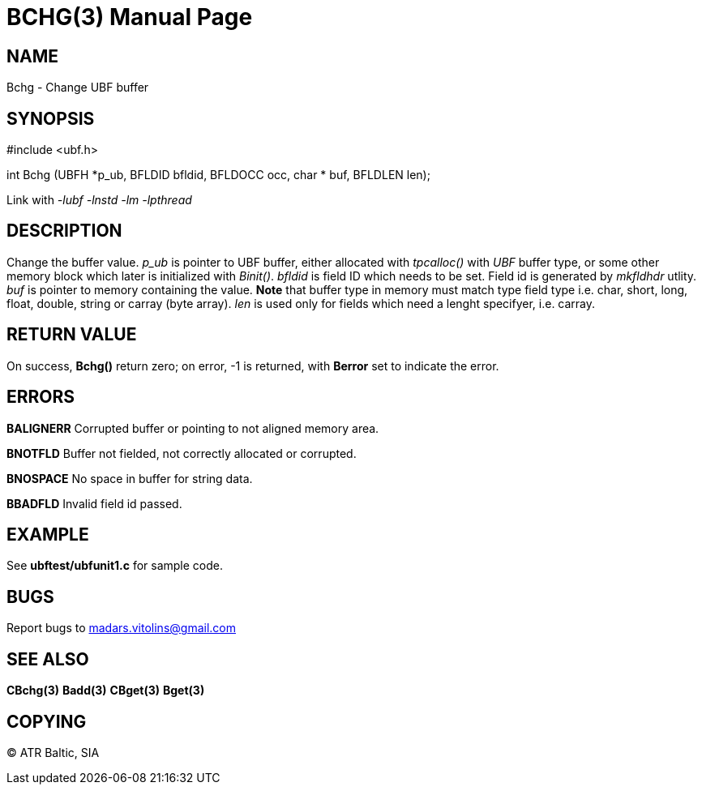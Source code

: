 BCHG(3)
=======
:doctype: manpage


NAME
----
Bchg - Change UBF buffer


SYNOPSIS
--------

#include <ubf.h>

int Bchg (UBFH *p_ub, BFLDID bfldid, BFLDOCC occ, char * buf, BFLDLEN len);

Link with '-lubf -lnstd -lm -lpthread'

DESCRIPTION
-----------
Change the buffer value. 'p_ub' is pointer to UBF buffer, either allocated with 'tpcalloc()' with 'UBF' buffer type, or some other memory block which later is initialized with 'Binit()'. 'bfldid' is field ID which needs to be set. Field id is generated by 'mkfldhdr' utlity. 'buf' is pointer to memory containing the value. *Note* that buffer type in memory must match type field type i.e. char, short, long, float, double, string or carray (byte array). 'len' is used only for fields which need a lenght specifyer, i.e. carray.

RETURN VALUE
------------
On success, *Bchg()* return zero; on error, -1 is returned, with *Berror* set to indicate the error.


ERRORS
------
*BALIGNERR* Corrupted buffer or pointing to not aligned memory area.

*BNOTFLD* Buffer not fielded, not correctly allocated or corrupted.

*BNOSPACE* No space in buffer for string data.

*BBADFLD* Invalid field id passed.

EXAMPLE
-------
See *ubftest/ubfunit1.c* for sample code.

BUGS
----
Report bugs to madars.vitolins@gmail.com

SEE ALSO
--------
*CBchg(3)* *Badd(3)* *CBget(3)* *Bget(3)*

COPYING
-------
(C) ATR Baltic, SIA

